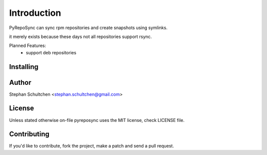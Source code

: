 Introduction
************
PyRepoSync can sync rpm repositories and create snapshots using symlinks.

it merely exists because these days not all repositories support rsync.

Planned Features:
  - support deb repositories


Installing
----------


Author
------

Stephan Schultchen <stephan.schultchen@gmail.com>

License
-------

Unless stated otherwise on-file pyreposync uses the MIT license,
check LICENSE file.

Contributing
------------

If you'd like to contribute, fork the project, make a patch and send a pull
request.